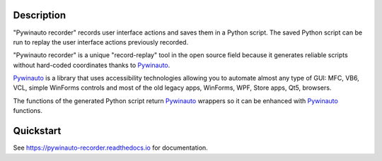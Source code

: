 |PyPI version| |Docs badge| |License|

.. image:: https://raw.githubusercontent.com/beuaaa/pywinauto_recorder/master/Images/logo.png?sanitize=true
    :align: center
    :width: 200

Description
===========
"Pywinauto recorder" records user interface actions and saves them in a Python script. The saved Python script can be run to replay the user interface actions previously recorded.

"Pywinauto recorder" is a unique "record-replay" tool in the open source field because it generates reliable scripts without hard-coded coordinates thanks to Pywinauto_.

Pywinauto_ is a library that uses accessibility technologies allowing you to automate almost any type of GUI: MFC, VB6, VCL, simple WinForms controls and most of the old legacy apps, WinForms, WPF, Store apps, Qt5, browsers.

The functions of the generated Python script return Pywinauto_ wrappers so it can be enhanced with Pywinauto_ functions.

.. _Pywinauto: https://github.com/pywinauto/pywinauto/

Quickstart
==========

See https://pywinauto-recorder.readthedocs.io for documentation.

.. |PyPI version| image:: https://img.shields.io/pypi/v/pywinauto-recorder.svg
   :target: https://pypi.org/project/pywinauto-recorder
.. |Docs badge| image:: https://img.shields.io/badge/docs-latest-brightgreen.svg
   :target: https://pywinauto-recorder.readthedocs.io/
.. |License| image:: https://img.shields.io/badge/License-MIT-yellow.svg
   :target: https://opensource.org/licenses/MIT
   :alt: Repository License
